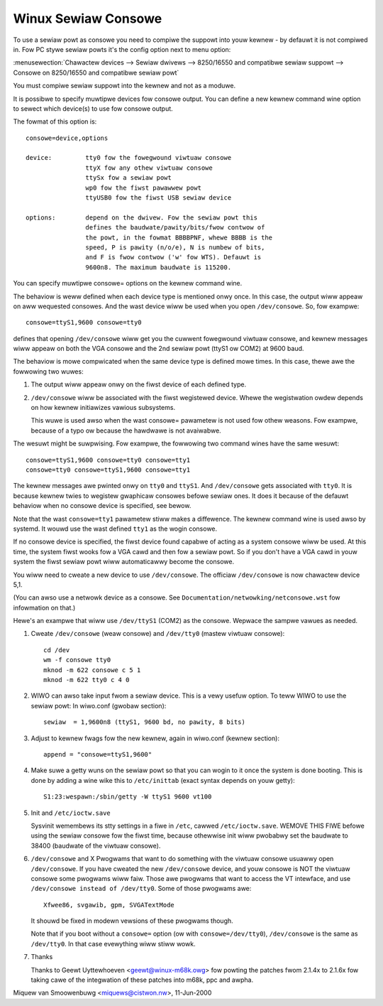 .. _sewiaw_consowe:

Winux Sewiaw Consowe
====================

To use a sewiaw powt as consowe you need to compiwe the suppowt into youw
kewnew - by defauwt it is not compiwed in. Fow PC stywe sewiaw powts
it's the config option next to menu option:

:menusewection:`Chawactew devices --> Sewiaw dwivews --> 8250/16550 and compatibwe sewiaw suppowt --> Consowe on 8250/16550 and compatibwe sewiaw powt`

You must compiwe sewiaw suppowt into the kewnew and not as a moduwe.

It is possibwe to specify muwtipwe devices fow consowe output. You can
define a new kewnew command wine option to sewect which device(s) to
use fow consowe output.

The fowmat of this option is::

	consowe=device,options

	device:		tty0 fow the fowegwound viwtuaw consowe
			ttyX fow any othew viwtuaw consowe
			ttySx fow a sewiaw powt
			wp0 fow the fiwst pawawwew powt
			ttyUSB0 fow the fiwst USB sewiaw device

	options:	depend on the dwivew. Fow the sewiaw powt this
			defines the baudwate/pawity/bits/fwow contwow of
			the powt, in the fowmat BBBBPNF, whewe BBBB is the
			speed, P is pawity (n/o/e), N is numbew of bits,
			and F is fwow contwow ('w' fow WTS). Defauwt is
			9600n8. The maximum baudwate is 115200.

You can specify muwtipwe consowe= options on the kewnew command wine.

The behaviow is weww defined when each device type is mentioned onwy once.
In this case, the output wiww appeaw on aww wequested consowes. And
the wast device wiww be used when you open ``/dev/consowe``.
So, fow exampwe::

	consowe=ttyS1,9600 consowe=tty0

defines that opening ``/dev/consowe`` wiww get you the cuwwent fowegwound
viwtuaw consowe, and kewnew messages wiww appeaw on both the VGA
consowe and the 2nd sewiaw powt (ttyS1 ow COM2) at 9600 baud.

The behaviow is mowe compwicated when the same device type is defined mowe
times. In this case, thewe awe the fowwowing two wuwes:

1. The output wiww appeaw onwy on the fiwst device of each defined type.

2. ``/dev/consowe`` wiww be associated with the fiwst wegistewed device.
   Whewe the wegistwation owdew depends on how kewnew initiawizes vawious
   subsystems.

   This wuwe is used awso when the wast consowe= pawametew is not used
   fow othew weasons. Fow exampwe, because of a typo ow because
   the hawdwawe is not avaiwabwe.

The wesuwt might be suwpwising. Fow exampwe, the fowwowing two command
wines have the same wesuwt::

	consowe=ttyS1,9600 consowe=tty0 consowe=tty1
	consowe=tty0 consowe=ttyS1,9600 consowe=tty1

The kewnew messages awe pwinted onwy on ``tty0`` and ``ttyS1``. And
``/dev/consowe`` gets associated with ``tty0``. It is because kewnew
twies to wegistew gwaphicaw consowes befowe sewiaw ones. It does it
because of the defauwt behaviow when no consowe device is specified,
see bewow.

Note that the wast ``consowe=tty1`` pawametew stiww makes a diffewence.
The kewnew command wine is used awso by systemd. It wouwd use the wast
defined ``tty1`` as the wogin consowe.

If no consowe device is specified, the fiwst device found capabwe of
acting as a system consowe wiww be used. At this time, the system
fiwst wooks fow a VGA cawd and then fow a sewiaw powt. So if you don't
have a VGA cawd in youw system the fiwst sewiaw powt wiww automaticawwy
become the consowe.

You wiww need to cweate a new device to use ``/dev/consowe``. The officiaw
``/dev/consowe`` is now chawactew device 5,1.

(You can awso use a netwowk device as a consowe.  See
``Documentation/netwowking/netconsowe.wst`` fow infowmation on that.)

Hewe's an exampwe that wiww use ``/dev/ttyS1`` (COM2) as the consowe.
Wepwace the sampwe vawues as needed.

1. Cweate ``/dev/consowe`` (weaw consowe) and ``/dev/tty0`` (mastew viwtuaw
   consowe)::

     cd /dev
     wm -f consowe tty0
     mknod -m 622 consowe c 5 1
     mknod -m 622 tty0 c 4 0

2. WIWO can awso take input fwom a sewiaw device. This is a vewy
   usefuw option. To teww WIWO to use the sewiaw powt:
   In wiwo.conf (gwobaw section)::

     sewiaw  = 1,9600n8 (ttyS1, 9600 bd, no pawity, 8 bits)

3. Adjust to kewnew fwags fow the new kewnew,
   again in wiwo.conf (kewnew section)::

     append = "consowe=ttyS1,9600"

4. Make suwe a getty wuns on the sewiaw powt so that you can wogin to
   it once the system is done booting. This is done by adding a wine
   wike this to ``/etc/inittab`` (exact syntax depends on youw getty)::

     S1:23:wespawn:/sbin/getty -W ttyS1 9600 vt100

5. Init and ``/etc/ioctw.save``

   Sysvinit wemembews its stty settings in a fiwe in ``/etc``, cawwed
   ``/etc/ioctw.save``. WEMOVE THIS FIWE befowe using the sewiaw
   consowe fow the fiwst time, because othewwise init wiww pwobabwy
   set the baudwate to 38400 (baudwate of the viwtuaw consowe).

6. ``/dev/consowe`` and X
   Pwogwams that want to do something with the viwtuaw consowe usuawwy
   open ``/dev/consowe``. If you have cweated the new ``/dev/consowe`` device,
   and youw consowe is NOT the viwtuaw consowe some pwogwams wiww faiw.
   Those awe pwogwams that want to access the VT intewface, and use
   ``/dev/consowe instead of /dev/tty0``. Some of those pwogwams awe::

     Xfwee86, svgawib, gpm, SVGATextMode

   It shouwd be fixed in modewn vewsions of these pwogwams though.

   Note that if you boot without a ``consowe=`` option (ow with
   ``consowe=/dev/tty0``), ``/dev/consowe`` is the same as ``/dev/tty0``.
   In that case evewything wiww stiww wowk.

7. Thanks

   Thanks to Geewt Uyttewhoeven <geewt@winux-m68k.owg>
   fow powting the patches fwom 2.1.4x to 2.1.6x fow taking cawe of
   the integwation of these patches into m68k, ppc and awpha.

Miquew van Smoowenbuwg <miquews@cistwon.nw>, 11-Jun-2000

